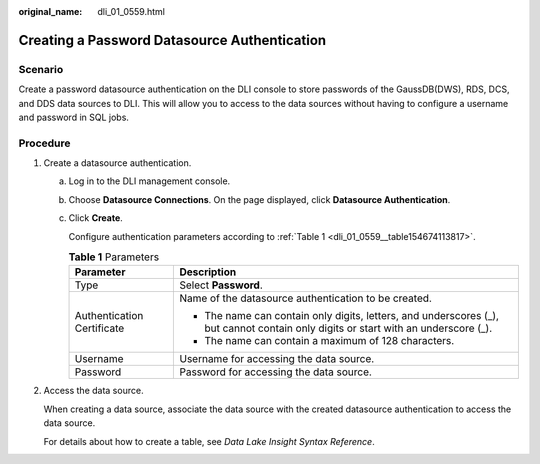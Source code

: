 :original_name: dli_01_0559.html

.. _dli_01_0559:

Creating a Password Datasource Authentication
=============================================

Scenario
--------

Create a password datasource authentication on the DLI console to store passwords of the GaussDB(DWS), RDS, DCS, and DDS data sources to DLI. This will allow you to access to the data sources without having to configure a username and password in SQL jobs.

Procedure
---------

#. Create a datasource authentication.

   a. Log in to the DLI management console.

   b. Choose **Datasource Connections**. On the page displayed, click **Datasource Authentication**.

   c. Click **Create**.

      Configure authentication parameters according to :ref:`Table 1 <dli_01_0559__table154674113817>`.

      .. _dli_01_0559__table154674113817:

      .. table:: **Table 1** Parameters

         +-----------------------------------+------------------------------------------------------------------------------------------------------------------------------------+
         | Parameter                         | Description                                                                                                                        |
         +===================================+====================================================================================================================================+
         | Type                              | Select **Password**.                                                                                                               |
         +-----------------------------------+------------------------------------------------------------------------------------------------------------------------------------+
         | Authentication Certificate        | Name of the datasource authentication to be created.                                                                               |
         |                                   |                                                                                                                                    |
         |                                   | -  The name can contain only digits, letters, and underscores (_), but cannot contain only digits or start with an underscore (_). |
         |                                   | -  The name can contain a maximum of 128 characters.                                                                               |
         +-----------------------------------+------------------------------------------------------------------------------------------------------------------------------------+
         | Username                          | Username for accessing the data source.                                                                                            |
         +-----------------------------------+------------------------------------------------------------------------------------------------------------------------------------+
         | Password                          | Password for accessing the data source.                                                                                            |
         +-----------------------------------+------------------------------------------------------------------------------------------------------------------------------------+

#. Access the data source.

   When creating a data source, associate the data source with the created datasource authentication to access the data source.

   For details about how to create a table, see *Data Lake Insight Syntax Reference*.
